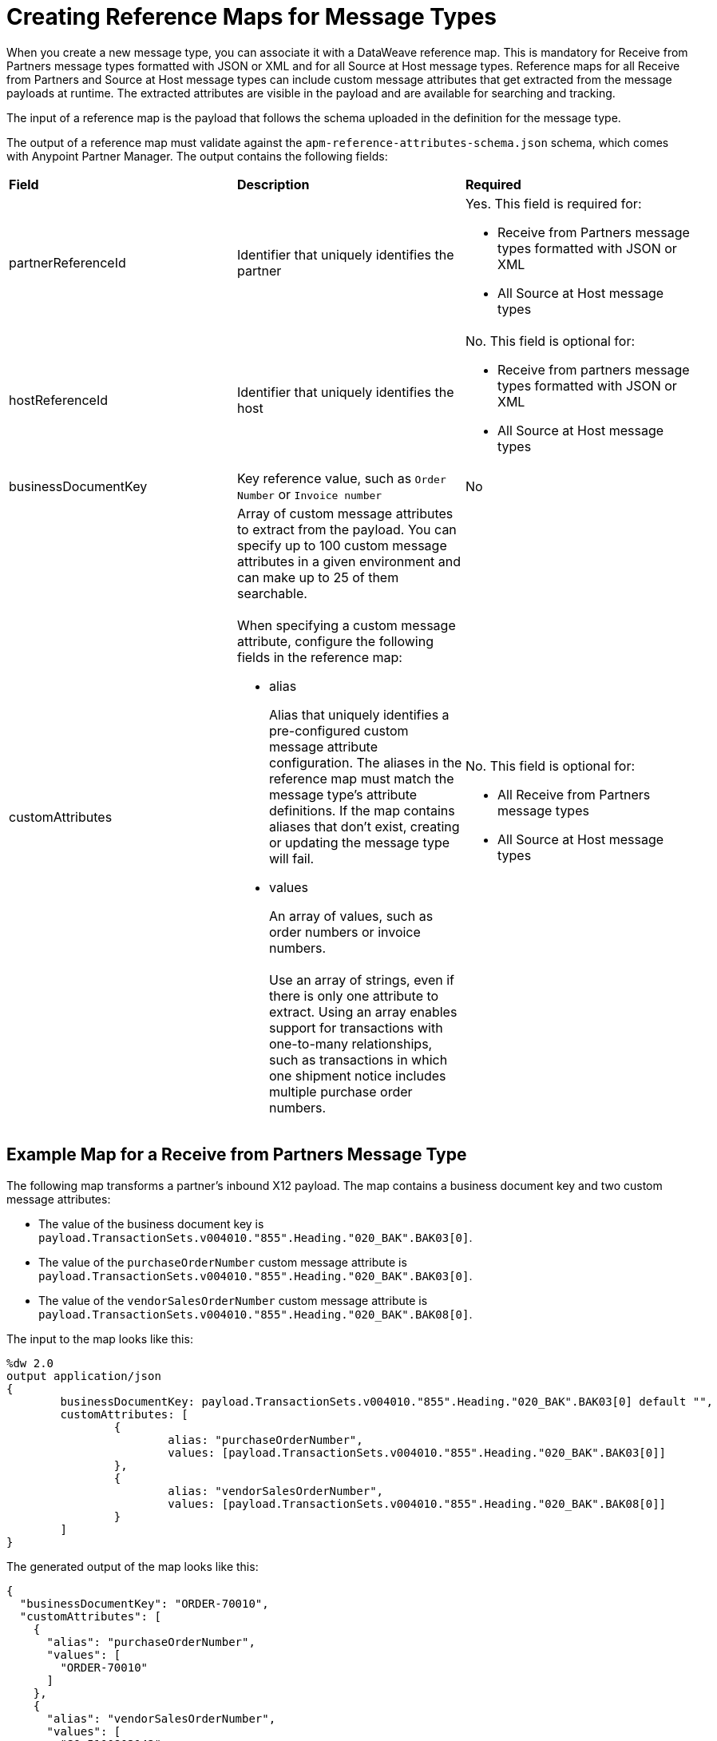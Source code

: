 = Creating Reference Maps for Message Types

When you create a new message type, you can associate it with a DataWeave reference map. This is mandatory for Receive from Partners message types formatted with JSON or XML and for all Source at Host message types. Reference maps for all Receive from Partners and Source at Host message types can include custom message attributes that get extracted from the message payloads at runtime. The extracted attributes are visible in the payload and are available for searching and tracking.

The input of a reference map is the payload that follows the schema uploaded in the definition for the message type.

The output of a reference map must validate against the `apm-reference-attributes-schema.json` schema, which comes with Anypoint Partner Manager. The output contains the following fields:

|===
| *Field* | *Description* | *Required*
| partnerReferenceId
| Identifier that uniquely identifies the partner
a| Yes. This field is required for:

* Receive from Partners message types formatted with JSON or XML
* All Source at Host message types
| hostReferenceId
| Identifier that uniquely identifies the host
a| No. This field is optional for:

* Receive from partners message types formatted with JSON or XML
* All Source at Host message types
| businessDocumentKey
|Key reference value, such as `Order Number` or `Invoice number`
| No
| customAttributes
a| Array of custom message attributes to extract from the payload. You can specify up to 100 custom message attributes in a given environment and can make up to 25 of them searchable.
{sp}+
{sp}+
When specifying a custom message attribute, configure the following fields in the reference map:

** alias
+
Alias that uniquely identifies a pre-configured custom message attribute configuration. The aliases in the reference map must match the message type's attribute definitions. If the map contains aliases that don't exist, creating or updating the message type will fail.
+
** values
+
An array of values, such as order numbers or invoice numbers.
{sp}+
{sp}+
Use an array of strings, even if there is only one attribute to extract. Using an array enables support for transactions with one-to-many relationships, such as transactions in which one shipment notice includes multiple purchase order numbers.

a| No. This field is optional for:

* All Receive from Partners message types
* All Source at Host message types
|===

== Example Map for a Receive from Partners Message Type

The following map transforms a partner's inbound X12 payload. The map contains a business document key and two custom message attributes:

* The value of the business document key is `payload.TransactionSets.v004010."855".Heading."020_BAK".BAK03[0]`.
* The value of the `purchaseOrderNumber` custom message attribute is `payload.TransactionSets.v004010."855".Heading."020_BAK".BAK03[0]`.
* The value of the `vendorSalesOrderNumber` custom message attribute is `payload.TransactionSets.v004010."855".Heading."020_BAK".BAK08[0]`.

The input to the map looks like this:

----
%dw 2.0
output application/json
{
	businessDocumentKey: payload.TransactionSets.v004010."855".Heading."020_BAK".BAK03[0] default "",
	customAttributes: [
		{
			alias: "purchaseOrderNumber",
			values: [payload.TransactionSets.v004010."855".Heading."020_BAK".BAK03[0]]
		},
		{
			alias: "vendorSalesOrderNumber",
			values: [payload.TransactionSets.v004010."855".Heading."020_BAK".BAK08[0]]
		}
	]
}
----

The generated output of the map looks like this:

----
{
  "businessDocumentKey": "ORDER-70010",
  "customAttributes": [
    {
      "alias": "purchaseOrderNumber",
      "values": [
        "ORDER-70010"
      ]
    },
    {
      "alias": "vendorSalesOrderNumber",
      "values": [
        "SO-5100803142"
      ]
    }
  ]
}
----


== Example Map for a Source at Host Message Type

The following map transforms the outbound JSON or XML payload from the backend. The map contains the partner reference ID, host reference Id, business document key, and three custom attributes:

* The value of the partner reference ID is `payload.Header.CustomerName`.
* The value of the host reference ID is `payload.Invoice.Header.LineOfBusiness`.
* The value of the business document key is `payload.Invoice.Header.InvoiceNumber`.
* The value of the `invoiceNumber` custom attribute is `payload.Invoice.Header.InvoiceNumber`.
* The value of the `purchaseOrderNumber` custom message attribute is `payload.Invoice.Header.PurchaseOrderNumber`.
* The value of the `invoiceAmount` custom message attribute is  `payload.Invoice.Header.TotalInvoiceAmt`.

The input to the map looks like this:

----
%dw 2.0
output application/json
---
{
	partnerReferenceId: payload.Invoice.Header.CustomerName,
	hostReferenceId: payload.Invoice.Header.LineOfBusiness default "MYTHICAL",
	businessDocumentKey: payload.Invoice.Header.InvoiceNumber,
	customAttributes: [
		{
			alias: "invoiceNumber",
			values: [payload.Invoice.Header.InvoiceNumber default "UNKNOWN"]
	},
	{
			alias: "purchaseOrderNumber",
			values: [payload.Invoice.Header.PurchaseOrderNumber default "UNKNOWN"]
	},
	{
			alias: "invoiceAmount",
			values: [ "\$ " ++ payload.Invoice.Header.TotalInvoiceAmt default "UNKNOWN"]
	}
]
}
----

The generated output of the map looks like this:

----
{
  "partnerReferenceId": "ALPHA-CAN",
  "hostReferenceId": "Mythical-MG",
  "businessDocumentKey": "INV97750061",
  "customAttributes": [
    {
      "alias": "invoiceNumber",
      "values": [
        "INV97750061"
      ]
    },
    {
      "alias": "purchaseOrderNumber",
      "values": [
        "ORD3893988"
      ]
    },
    {
      "alias": "invoiceAmount",
      "values": [
        "$ 3756.24"
      ]
    }
  ]
}
----

== Exchange Examples of DataWeave Maps

For examples of DataWeave maps on Exchange that include custom message attributes, see:

* https://anypoint.mulesoft.com/exchange/com.mulesoft.muleesb.modules/b2b-order-to-cash-mapping/[Implementing an end to end B2B order to cash workflow from the perspective of a seller]
+

+
* https://www.mulesoft.com/exchange/com.mulesoft.muleesb.modules/b2b-procure-to-pay-mappings/minor/1.0/[Implementing end to end B2B procure to pay workflow from the perspective of a seller]

These maps also transform data, as described in xref:partner-manager-maps[Translation Maps].

== See Also

* xref:partner-manager-create-message-type.adoc[Creating a Message Type]
* xref:modify-message-type-settings.adoc[Modifying Message Type Settings]
* xref:use-custom-attributes.adoc[Using Custom Message Attributes with Message Types]
